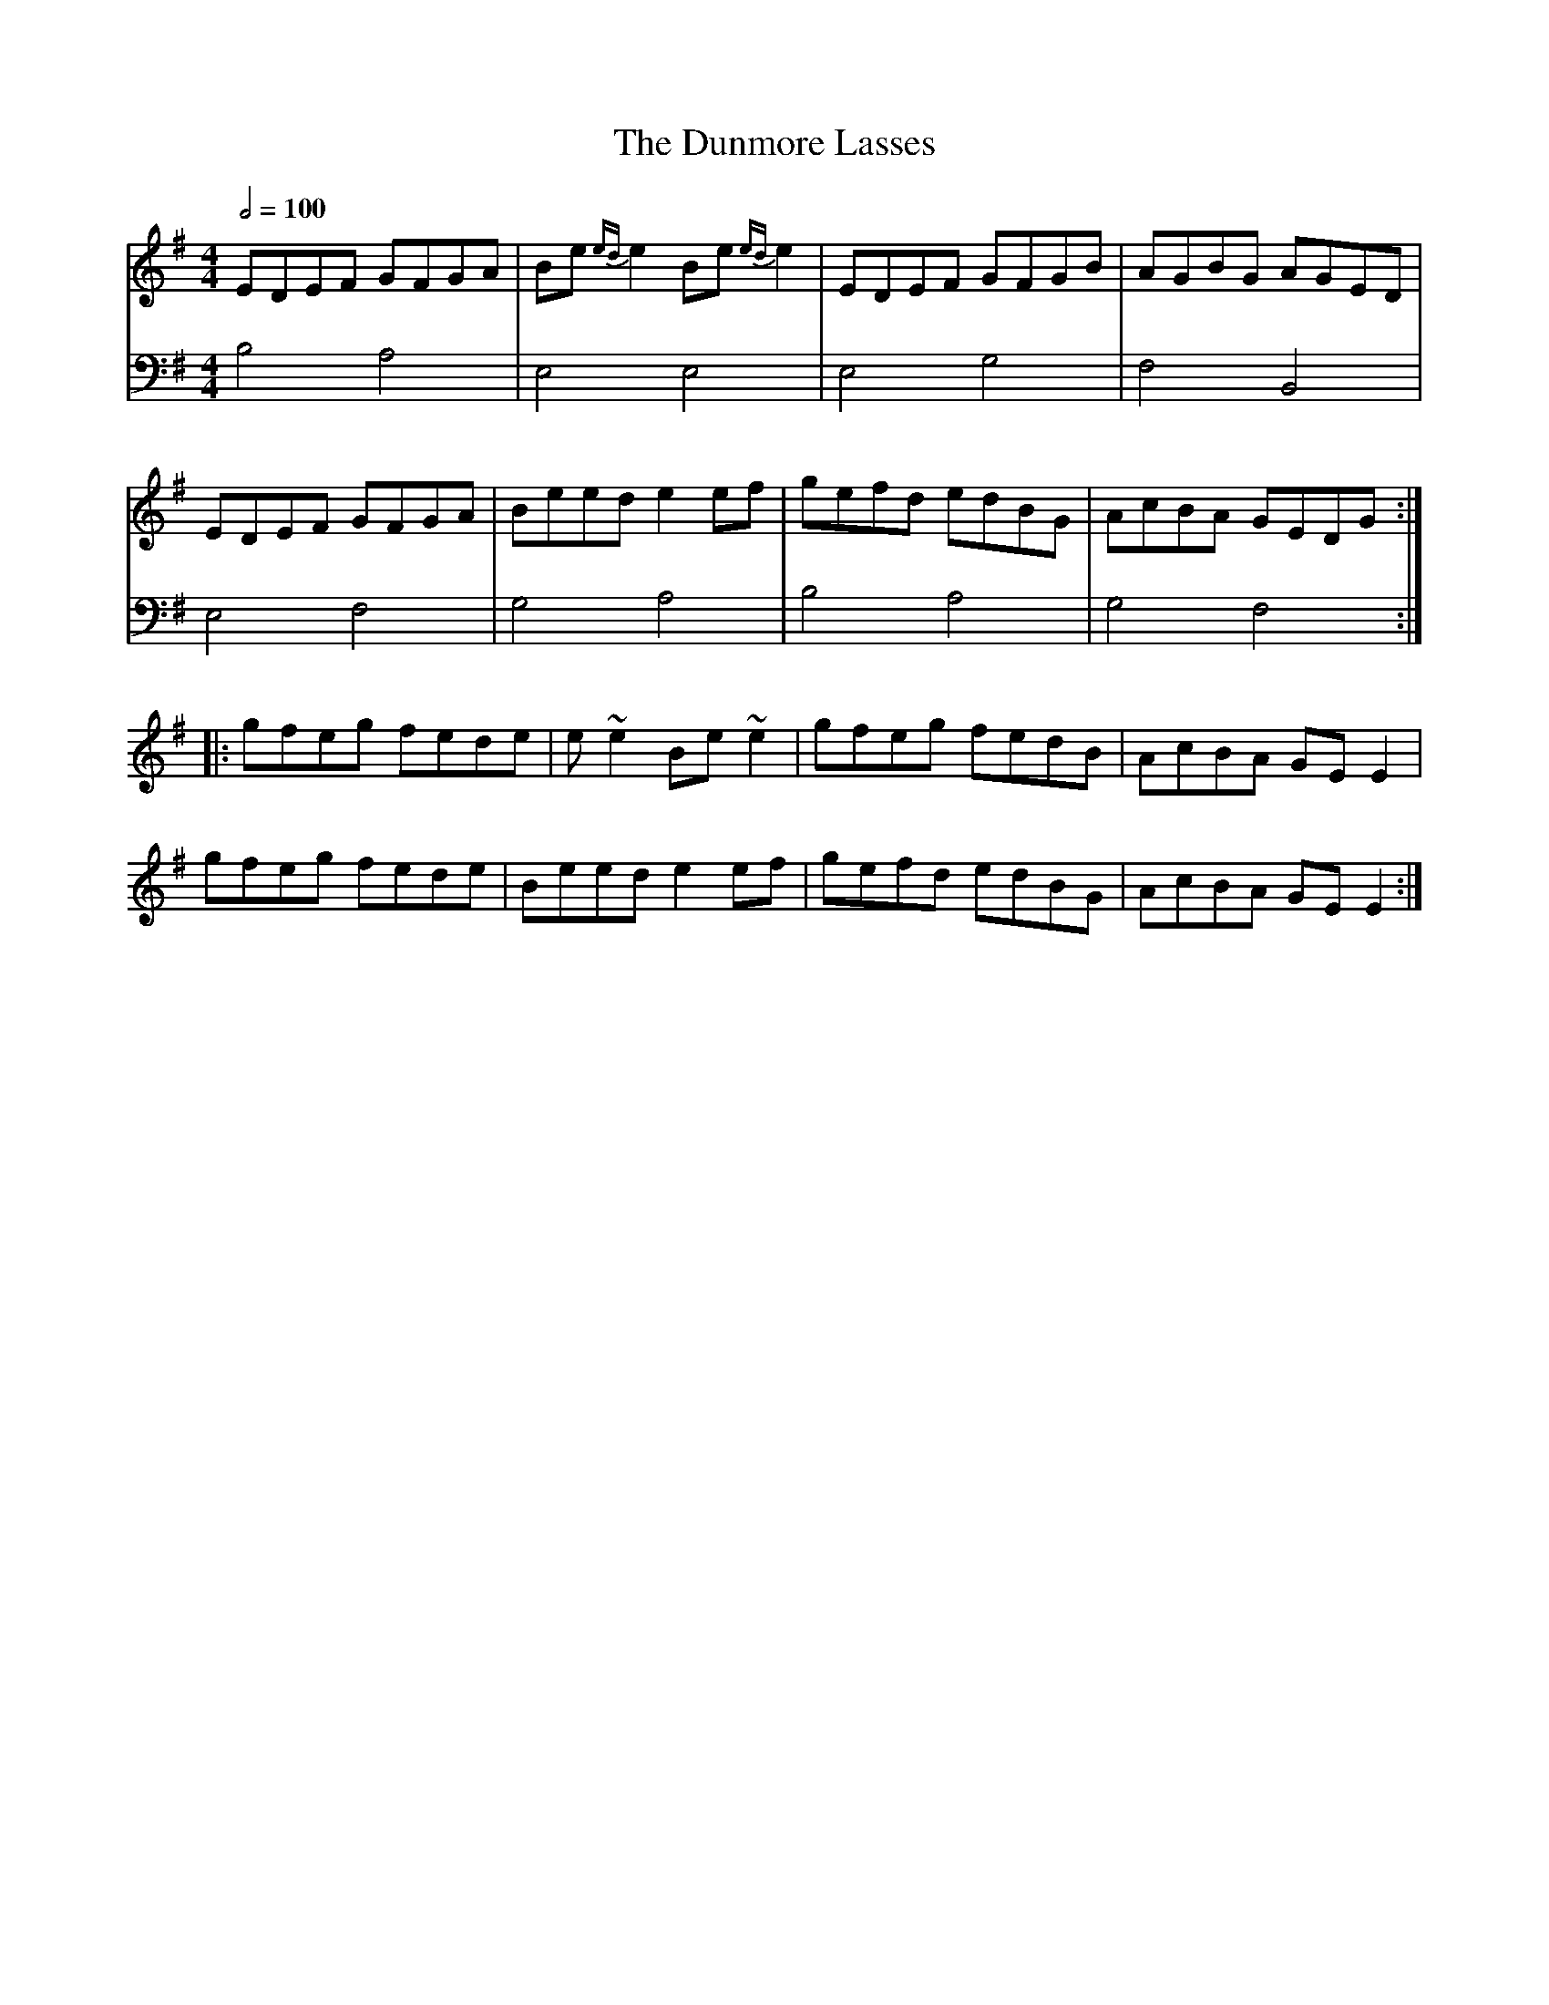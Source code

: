 X: 7
T: The Dunmore Lasses
R: reel
M: 4/4
L: 1/8
K: Emin
Q: 1/2=100
V:1 gchord=down
EDEF GFGA |Be {ed}e2 Be {ed}e2 |EDEF GFGB|AGBG AGED|
EDEF GFGA |Beed e2 ef |gefd edBG |AcBA GEDG :|
|:gfeg fede |e ~e2 Be ~e2 |gfeg fedB |AcBA GE E2 |
gfeg fede |Beed e2 ef |gefd edBG |AcBA GE E2 :|
V:2 cleff=bass
B,4 A,4 | E,4 E,4 | E,4  G,4 | F,4 B,,4 | 
E,4 F,4 | G,4 A,4| B,4 A,4 | G,4 F,4 :|